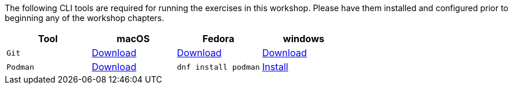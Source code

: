 [#prereqs]

The following CLI tools are required for running the exercises in this workshop. Please have them installed and configured prior to beginning any of the workshop chapters.

[cols="4*^,4*.",options="header,+attributes"]
|===
|**Tool**|**macOS**|**Fedora**|**windows**

|`Git`
| https://git-scm.com/download/mac[Download]
| https://git-scm.com/download/linux[Download]
| https://git-scm.com/download/win[Download]

|`Podman`
| https://podman.io/docs/installation#macos[Download]
| `dnf install podman`
| https://github.com/containers/podman/blob/main/docs/tutorials/podman-for-windows.md[Install]

|===
